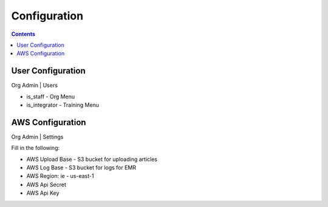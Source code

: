 .. IntStream documentation master file, created by
   sphinx-quickstart on Fri Feb 26 02:53:58 2021.
   You can adapt this file completely to your liking, but it should at least
   contain the root `toctree` directive.

Configuration
#############

.. contents:: Contents
   :depth: 3
   :backlinks: top

User Configuration
==================

Org Admin | Users

* is_staff - Org Menu
* is_integrator - Training Menu

AWS Configuration
=================

Org Admin | Settings

Fill in the following:

* AWS Upload Base - S3 bucket for uploading articles
* AWS Log Base - S3 bucket for logs for EMR
* AWS Region: ie - us-east-1
* AWS Api Secret
* AWS Api Key




